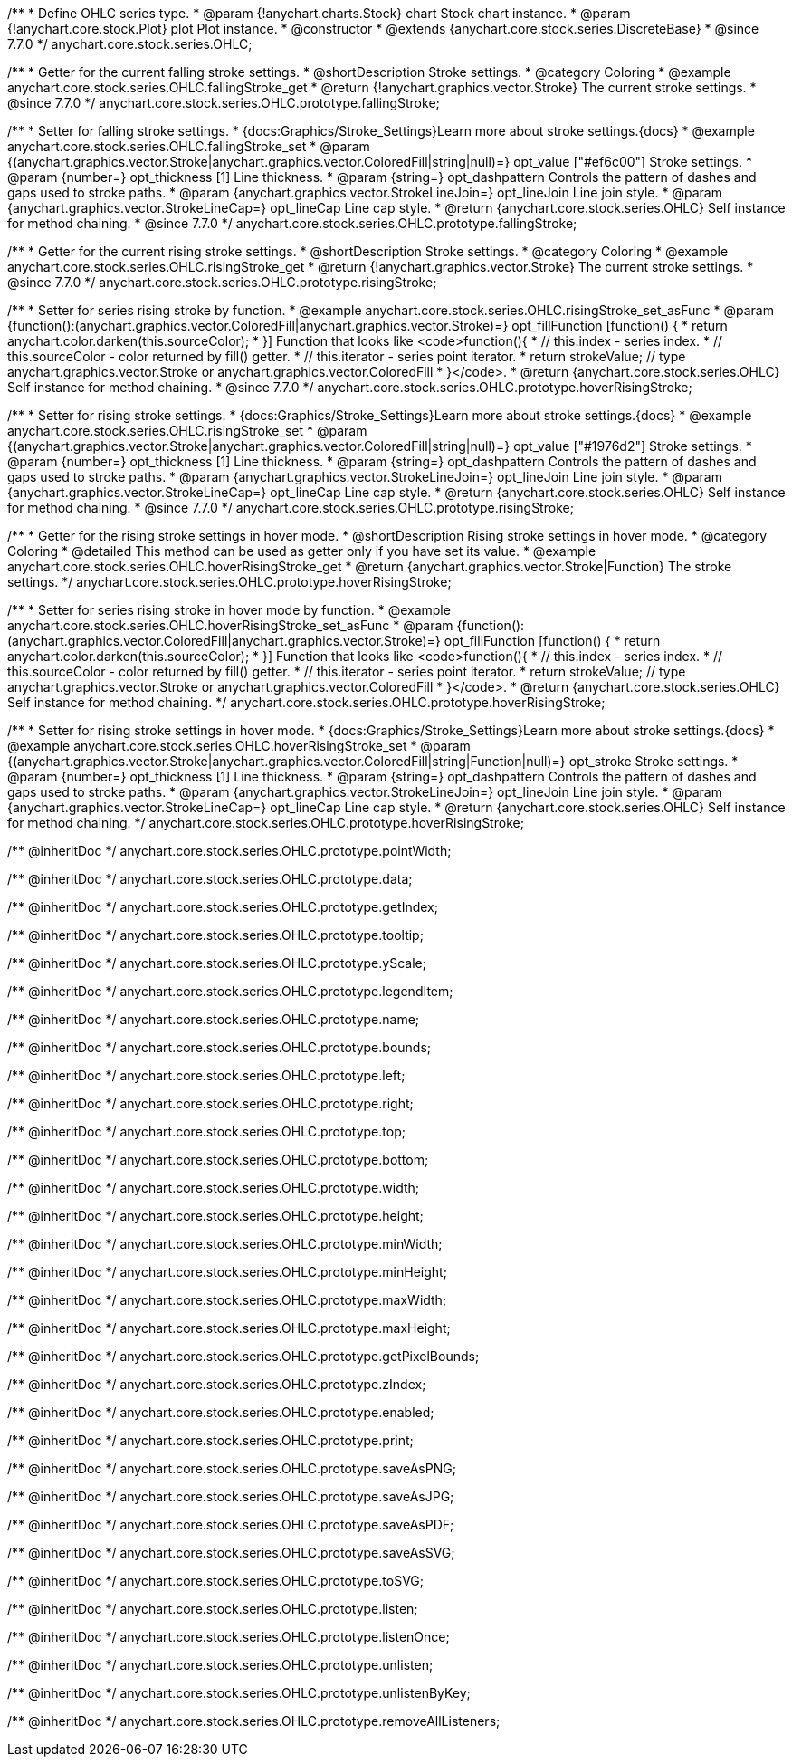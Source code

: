 /**
 * Define OHLC series type.
 * @param {!anychart.charts.Stock} chart Stock chart instance.
 * @param {!anychart.core.stock.Plot} plot Plot instance.
 * @constructor
 * @extends {anychart.core.stock.series.DiscreteBase}
 * @since 7.7.0
 */
anychart.core.stock.series.OHLC;


//----------------------------------------------------------------------------------------------------------------------
//
//  anychart.core.stock.series.OHLC.prototype.fallingStroke
//
//----------------------------------------------------------------------------------------------------------------------

/**
 * Getter for the current falling stroke settings.
 * @shortDescription Stroke settings.
 * @category Coloring
 * @example anychart.core.stock.series.OHLC.fallingStroke_get
 * @return {!anychart.graphics.vector.Stroke} The current stroke settings.
 * @since 7.7.0
 */
anychart.core.stock.series.OHLC.prototype.fallingStroke;

/**
 * Setter for falling stroke settings.
 * {docs:Graphics/Stroke_Settings}Learn more about stroke settings.{docs}
 * @example anychart.core.stock.series.OHLC.fallingStroke_set
 * @param {(anychart.graphics.vector.Stroke|anychart.graphics.vector.ColoredFill|string|null)=} opt_value ["#ef6c00"] Stroke settings.
 * @param {number=} opt_thickness [1] Line thickness.
 * @param {string=} opt_dashpattern Controls the pattern of dashes and gaps used to stroke paths.
 * @param {anychart.graphics.vector.StrokeLineJoin=} opt_lineJoin Line join style.
 * @param {anychart.graphics.vector.StrokeLineCap=} opt_lineCap Line cap style.
 * @return {anychart.core.stock.series.OHLC} Self instance for method chaining.
 * @since 7.7.0
 */
anychart.core.stock.series.OHLC.prototype.fallingStroke;


//----------------------------------------------------------------------------------------------------------------------
//
//  anychart.core.stock.series.OHLC.prototype.risingStroke
//
//----------------------------------------------------------------------------------------------------------------------

/**
 * Getter for the current rising stroke settings.
 * @shortDescription Stroke settings.
 * @category Coloring
 * @example anychart.core.stock.series.OHLC.risingStroke_get
 * @return {!anychart.graphics.vector.Stroke} The current stroke settings.
 * @since 7.7.0
 */
anychart.core.stock.series.OHLC.prototype.risingStroke;

/**
 * Setter for series rising stroke by function.
 * @example anychart.core.stock.series.OHLC.risingStroke_set_asFunc
 * @param {function():(anychart.graphics.vector.ColoredFill|anychart.graphics.vector.Stroke)=} opt_fillFunction [function() {
 *  return anychart.color.darken(this.sourceColor);
 * }] Function that looks like <code>function(){
 *    // this.index - series index.
 *    // this.sourceColor - color returned by fill() getter.
 *    // this.iterator - series point iterator.
 *    return strokeValue; // type anychart.graphics.vector.Stroke or anychart.graphics.vector.ColoredFill
 * }</code>.
 * @return {anychart.core.stock.series.OHLC} Self instance for method chaining.
 * @since 7.7.0
 */
anychart.core.stock.series.OHLC.prototype.hoverRisingStroke;

/**
 * Setter for rising stroke settings.
 * {docs:Graphics/Stroke_Settings}Learn more about stroke settings.{docs}
 * @example anychart.core.stock.series.OHLC.risingStroke_set
 * @param {(anychart.graphics.vector.Stroke|anychart.graphics.vector.ColoredFill|string|null)=} opt_value ["#1976d2"] Stroke settings.
 * @param {number=} opt_thickness [1] Line thickness.
 * @param {string=} opt_dashpattern Controls the pattern of dashes and gaps used to stroke paths.
 * @param {anychart.graphics.vector.StrokeLineJoin=} opt_lineJoin Line join style.
 * @param {anychart.graphics.vector.StrokeLineCap=} opt_lineCap Line cap style.
 * @return {anychart.core.stock.series.OHLC} Self instance for method chaining.
 * @since 7.7.0
 */
anychart.core.stock.series.OHLC.prototype.risingStroke;

//----------------------------------------------------------------------------------------------------------------------
//
//  anychart.core.stock.series.OHLC.prototype.hoverRisingStroke
//
//----------------------------------------------------------------------------------------------------------------------

/**
 * Getter for the rising stroke settings in hover mode.
 * @shortDescription Rising stroke settings in hover mode.
 * @category Coloring
 * @detailed This method can be used as getter only if you have set its value.
 * @example anychart.core.stock.series.OHLC.hoverRisingStroke_get
 * @return {anychart.graphics.vector.Stroke|Function} The stroke settings.
 */
anychart.core.stock.series.OHLC.prototype.hoverRisingStroke;

/**
 * Setter for series rising stroke in hover mode by function.
 * @example anychart.core.stock.series.OHLC.hoverRisingStroke_set_asFunc
 * @param {function():(anychart.graphics.vector.ColoredFill|anychart.graphics.vector.Stroke)=} opt_fillFunction [function() {
 *  return anychart.color.darken(this.sourceColor);
 * }] Function that looks like <code>function(){
 *    // this.index - series index.
 *    // this.sourceColor - color returned by fill() getter.
 *    // this.iterator - series point iterator.
 *    return strokeValue; // type anychart.graphics.vector.Stroke or anychart.graphics.vector.ColoredFill
 * }</code>.
 * @return {anychart.core.stock.series.OHLC} Self instance for method chaining.
 */
anychart.core.stock.series.OHLC.prototype.hoverRisingStroke;

/**
 * Setter for rising stroke settings in hover mode.
 * {docs:Graphics/Stroke_Settings}Learn more about stroke settings.{docs}
 * @example anychart.core.stock.series.OHLC.hoverRisingStroke_set
 * @param {(anychart.graphics.vector.Stroke|anychart.graphics.vector.ColoredFill|string|Function|null)=} opt_stroke Stroke settings.
 * @param {number=} opt_thickness [1] Line thickness.
 * @param {string=} opt_dashpattern Controls the pattern of dashes and gaps used to stroke paths.
 * @param {anychart.graphics.vector.StrokeLineJoin=} opt_lineJoin Line join style.
 * @param {anychart.graphics.vector.StrokeLineCap=} opt_lineCap Line cap style.
 * @return {anychart.core.stock.series.OHLC} Self instance for method chaining.
 */
anychart.core.stock.series.OHLC.prototype.hoverRisingStroke;

/** @inheritDoc */
anychart.core.stock.series.OHLC.prototype.pointWidth;

/** @inheritDoc */
anychart.core.stock.series.OHLC.prototype.data;

/** @inheritDoc */
anychart.core.stock.series.OHLC.prototype.getIndex;

/** @inheritDoc */
anychart.core.stock.series.OHLC.prototype.tooltip;

/** @inheritDoc */
anychart.core.stock.series.OHLC.prototype.yScale;

/** @inheritDoc */
anychart.core.stock.series.OHLC.prototype.legendItem;

/** @inheritDoc */
anychart.core.stock.series.OHLC.prototype.name;

/** @inheritDoc */
anychart.core.stock.series.OHLC.prototype.bounds;

/** @inheritDoc */
anychart.core.stock.series.OHLC.prototype.left;

/** @inheritDoc */
anychart.core.stock.series.OHLC.prototype.right;

/** @inheritDoc */
anychart.core.stock.series.OHLC.prototype.top;

/** @inheritDoc */
anychart.core.stock.series.OHLC.prototype.bottom;

/** @inheritDoc */
anychart.core.stock.series.OHLC.prototype.width;

/** @inheritDoc */
anychart.core.stock.series.OHLC.prototype.height;

/** @inheritDoc */
anychart.core.stock.series.OHLC.prototype.minWidth;

/** @inheritDoc */
anychart.core.stock.series.OHLC.prototype.minHeight;

/** @inheritDoc */
anychart.core.stock.series.OHLC.prototype.maxWidth;

/** @inheritDoc */
anychart.core.stock.series.OHLC.prototype.maxHeight;

/** @inheritDoc */
anychart.core.stock.series.OHLC.prototype.getPixelBounds;

/** @inheritDoc */
anychart.core.stock.series.OHLC.prototype.zIndex;

/** @inheritDoc */
anychart.core.stock.series.OHLC.prototype.enabled;

/** @inheritDoc */
anychart.core.stock.series.OHLC.prototype.print;

/** @inheritDoc */
anychart.core.stock.series.OHLC.prototype.saveAsPNG;

/** @inheritDoc */
anychart.core.stock.series.OHLC.prototype.saveAsJPG;

/** @inheritDoc */
anychart.core.stock.series.OHLC.prototype.saveAsPDF;

/** @inheritDoc */
anychart.core.stock.series.OHLC.prototype.saveAsSVG;

/** @inheritDoc */
anychart.core.stock.series.OHLC.prototype.toSVG;

/** @inheritDoc */
anychart.core.stock.series.OHLC.prototype.listen;

/** @inheritDoc */
anychart.core.stock.series.OHLC.prototype.listenOnce;

/** @inheritDoc */
anychart.core.stock.series.OHLC.prototype.unlisten;

/** @inheritDoc */
anychart.core.stock.series.OHLC.prototype.unlistenByKey;

/** @inheritDoc */
anychart.core.stock.series.OHLC.prototype.removeAllListeners;

